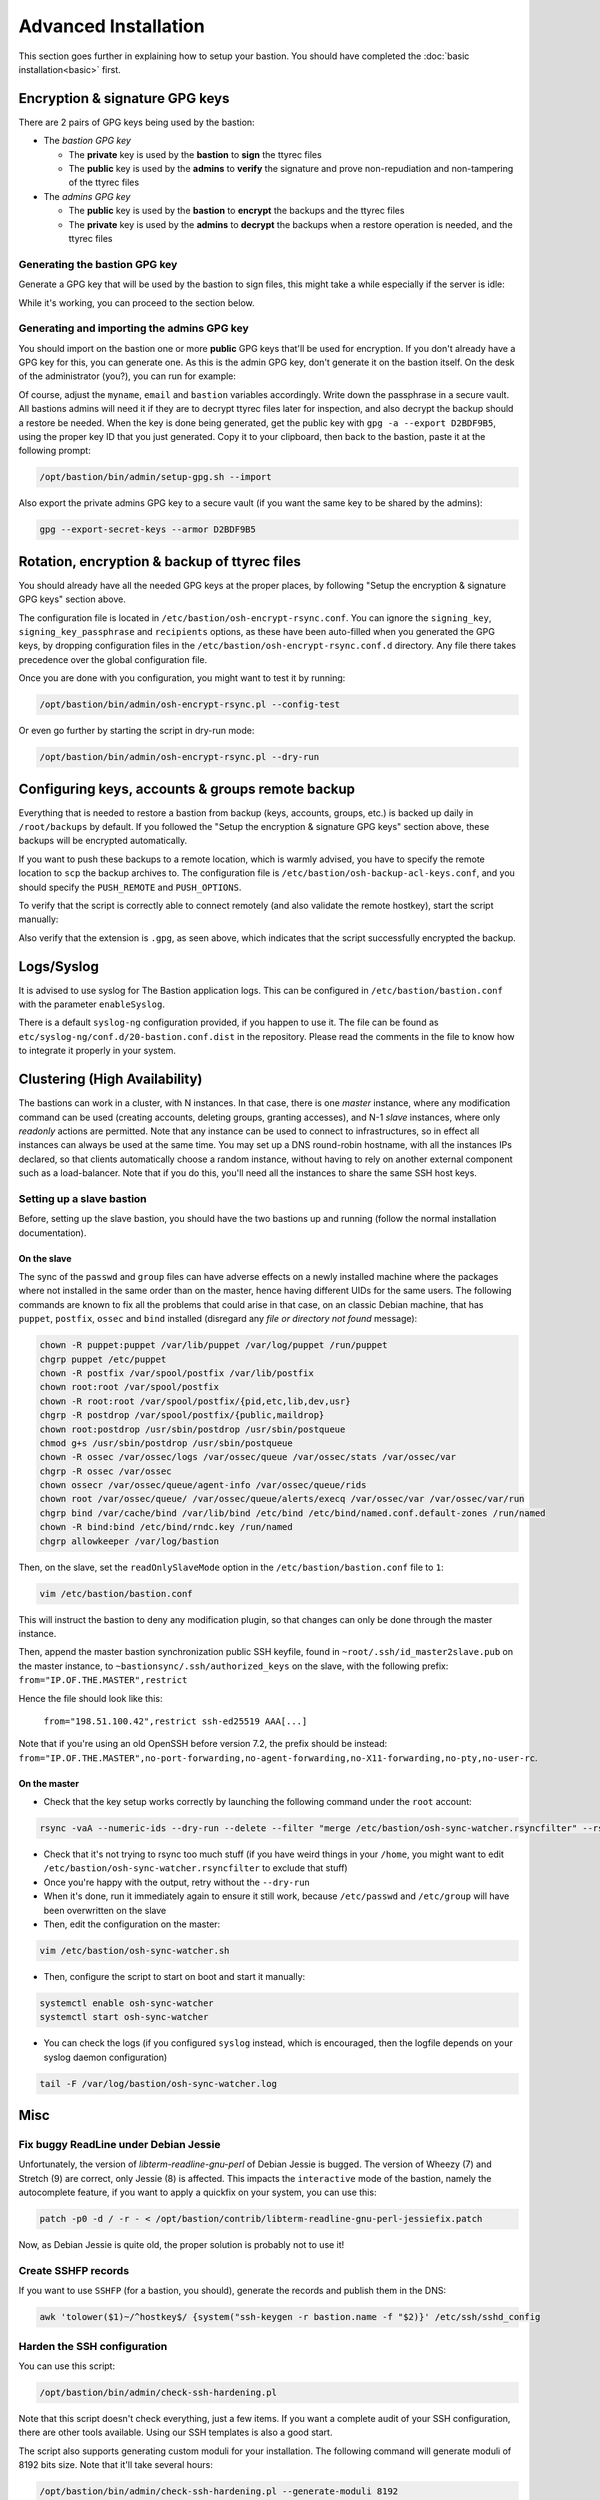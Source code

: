 =====================
Advanced Installation
=====================

This section goes further in explaining how to setup your bastion. You should have completed the :doc:`basic installation<basic>` first.

Encryption & signature GPG keys
===============================

There are 2 pairs of GPG keys being used by the bastion:

- The *bastion GPG key*

  * The **private** key is used by the **bastion** to **sign** the ttyrec files
  * The **public** key is used by the **admins** to **verify** the signature and prove non-repudiation and non-tampering of the ttyrec files

- The *admins GPG key*

  * The **public** key is used by the **bastion** to **encrypt** the backups and the ttyrec files
  * The **private** key is used by the **admins** to **decrypt** the backups when a restore operation is needed, and the ttyrec files

Generating the bastion GPG key
******************************

Generate a GPG key that will be used by the bastion to sign files, this might take a while especially if the server is idle:

.. code-block:: shell
   :emphasize-lines: 1

    /opt/bastion/bin/admin/setup-gpg.sh --generate

    gpg: directory `/root/.gnupg' created
    gpg: Generating GPG key, it'll take some time.

    Not enough random bytes available.  Please do some other work to give
    the OS a chance to collect more entropy! (Need 39 more bytes)
    ..........+++++
    gpg: /root/.gnupg/trustdb.gpg: trustdb created
    gpg: key A4480F26 marked as ultimately trusted
    gpg: done
    gpg: checking the trustdb
    gpg: 3 marginal(s) needed, 1 complete(s) needed, PGP trust model
    gpg: depth: 0  valid:   1  signed:   0  trust: 0-, 0q, 0n, 0m, 0f, 1u

    Configuration file /etc/bastion/osh-encrypt-rsync.conf.d/50-gpg-bastion-key.conf updated:
    8<---8<---8<---8<---8<---8<--
    # autogenerated with /opt/bastion/bin/admin/setup-gpg.sh at Wed Mar 21 10:03:08 CET 2018
    {
        "signing_key_passphrase": "************",
        "signing_key": "5D3CFDFFA4480F26"
    }
    --->8--->8--->8--->8--->8--->8

    Done.

While it's working, you can proceed to the section below.

Generating and importing the admins GPG key
*******************************************

You should import on the bastion one or more **public** GPG keys that'll be used for encryption. If you don't already have a GPG key for this, you can generate one. As this is the admin GPG key, don't generate it on the bastion itself. On the desk of the administrator (you?), you can run for example:

.. code-block:: shell
   :emphasize-lines: 1-9

    myname='John Doe'
    email='jd@example.org'
    bastion='mybastion4.example.org'
    pass=`pwgen -sy 12 1`
    echo "The passphrase for the key will be: $pass"
    printf "Key-Type: RSA\nKey-Length: 4096\nSubkey-Type: RSA\nSubkey-Length: 4096\n" \
      "Name-Real: %s\nName-Comment: %s\nName-Email: %s\nExpire-Date: 0\n" \
      "Passphrase: %s\n%%echo Generating GPG key\n%%commit\n%%echo done\n" \
      "$myname ($bastion)" $(date +%Y) "$email" "$pass" | gpg --gen-key --batch

    The passphrase for the key will be: ************
    gpg: Generating GPG key

    Not enough random bytes available.  Please do some other work to give
    the OS a chance to collect more entropy! (Need 119 more bytes)
    .....+++++

    gpg: key D2BDF9B5 marked as ultimately trusted
    gpg: done

Of course, adjust the ``myname``, ``email`` and ``bastion`` variables accordingly. Write down the passphrase in a secure vault. All bastions admins will need it if they are to decrypt ttyrec files later for inspection, and also decrypt the backup should a restore be needed. When the key is done being generated, get the public key with ``gpg -a --export D2BDF9B5``, using the proper key ID that you just generated. Copy it to your clipboard, then back to the bastion, paste it at the following prompt:

.. code-block:: shell

    /opt/bastion/bin/admin/setup-gpg.sh --import

Also export the private admins GPG key to a secure vault (if you want the same key to be shared by the admins):

.. code-block:: shell

    gpg --export-secret-keys --armor D2BDF9B5

Rotation, encryption & backup of ttyrec files
=============================================

You should already have all the needed GPG keys at the proper places, by following "Setup the encryption & signature GPG keys" section above.

The configuration file is located in ``/etc/bastion/osh-encrypt-rsync.conf``.
You can ignore the ``signing_key``, ``signing_key_passphrase`` and ``recipients`` options, as these have been auto-filled when you generated the GPG keys, by dropping configuration files in the ``/etc/bastion/osh-encrypt-rsync.conf.d`` directory. Any file there takes precedence over the global configuration file.

Once you are done with you configuration, you might want to test it by running:

.. code-block:: shell

    /opt/bastion/bin/admin/osh-encrypt-rsync.pl --config-test

Or even go further by starting the script in dry-run mode:

.. code-block:: shell

    /opt/bastion/bin/admin/osh-encrypt-rsync.pl --dry-run

Configuring keys, accounts & groups remote backup
=================================================

Everything that is needed to restore a bastion from backup (keys, accounts, groups, etc.) is backed up daily in ``/root/backups`` by default. If you followed the "Setup the encryption & signature GPG keys" section above, these backups will be encrypted automatically.

If you want to push these backups to a remote location, which is warmly advised, you have to specify the remote location to ``scp`` the backup archives to. The configuration file is ``/etc/bastion/osh-backup-acl-keys.conf``, and you should specify the ``PUSH_REMOTE`` and ``PUSH_OPTIONS``.

To verify that the script is correctly able to connect remotely (and also validate the remote hostkey), start the script manually:

.. code-block:: shell
   :emphasize-lines: 1

    /opt/bastion/bin/admin/osh-backup-acl-keys.sh

    Pushing backup file (/root/backups/backup-2020-05-25.tar.gz.gpg) remotely...
    backup-2020-05-25.tar.gz.gpg
    100%   21MB  20.8MB/s   00:00

Also verify that the extension is ``.gpg``, as seen above, which indicates that the script successfully encrypted the backup.

Logs/Syslog
===========

It is advised to use syslog for The Bastion application logs. This can be configured in ``/etc/bastion/bastion.conf`` with the parameter ``enableSyslog``.

There is a default ``syslog-ng`` configuration provided, if you happen to use it. The file can be found as ``etc/syslog-ng/conf.d/20-bastion.conf.dist`` in the repository. Please read the comments in the file to know how to integrate it properly in your system.

Clustering (High Availability)
==============================

The bastions can work in a cluster, with N instances. In that case, there is one *master* instance, where any modification command can be used (creating accounts, deleting groups, granting accesses), and N-1 *slave* instances, where only *readonly* actions are permitted. Note that any instance can be used to connect to infrastructures, so in effect all instances can always be used at the same time. You may set up a DNS round-robin hostname, with all the instances IPs declared, so that clients automatically choose a random instance, without having to rely on another external component such as a load-balancer. Note that if you do this, you'll need all the instances to share the same SSH host keys.

Setting up a slave bastion
**************************

Before, setting up the slave bastion, you should have the two bastions up and running (follow the normal installation documentation).

On the slave
------------

The sync of the  ``passwd`` and ``group`` files can have adverse effects on a newly installed machine where the packages where not installed in the same order than on the master, hence having different UIDs for the same users. The following commands are known to fix all the problems that could arise in that case, on an classic Debian machine, that has ``puppet``, ``postfix``, ``ossec`` and ``bind`` installed (disregard any *file or directory not found* message):

.. code-block:: shell

  chown -R puppet:puppet /var/lib/puppet /var/log/puppet /run/puppet
  chgrp puppet /etc/puppet
  chown -R postfix /var/spool/postfix /var/lib/postfix
  chown root:root /var/spool/postfix
  chown -R root:root /var/spool/postfix/{pid,etc,lib,dev,usr}
  chgrp -R postdrop /var/spool/postfix/{public,maildrop}
  chown root:postdrop /usr/sbin/postdrop /usr/sbin/postqueue
  chmod g+s /usr/sbin/postdrop /usr/sbin/postqueue
  chown -R ossec /var/ossec/logs /var/ossec/queue /var/ossec/stats /var/ossec/var
  chgrp -R ossec /var/ossec
  chown ossecr /var/ossec/queue/agent-info /var/ossec/queue/rids
  chown root /var/ossec/queue/ /var/ossec/queue/alerts/execq /var/ossec/var /var/ossec/var/run
  chgrp bind /var/cache/bind /var/lib/bind /etc/bind /etc/bind/named.conf.default-zones /run/named
  chown -R bind:bind /etc/bind/rndc.key /run/named
  chgrp allowkeeper /var/log/bastion

Then, on the slave, set the ``readOnlySlaveMode`` option in the ``/etc/bastion/bastion.conf`` file to ``1``:

.. code-block:: shell

    vim /etc/bastion/bastion.conf

This will instruct the bastion to deny any modification plugin, so that changes can only be done through the master instance.

Then, append the master bastion synchronization public SSH keyfile, found in ``~root/.ssh/id_master2slave.pub`` on the master instance, to ``~bastionsync/.ssh/authorized_keys`` on the slave, with the following prefix: ``from="IP.OF.THE.MASTER",restrict``

Hence the file should look like this:

    ``from="198.51.100.42",restrict ssh-ed25519 AAA[...]``

Note that if you're using an old OpenSSH before version 7.2, the prefix should be instead: ``from="IP.OF.THE.MASTER",no-port-forwarding,no-agent-forwarding,no-X11-forwarding,no-pty,no-user-rc``.

On the master
-------------

- Check that the key setup works correctly by launching the following command under the ``root`` account:

.. code-block:: shell

    rsync -vaA --numeric-ids --dry-run --delete --filter "merge /etc/bastion/osh-sync-watcher.rsyncfilter" --rsh "ssh -i /root/.ssh/id_master2slave" / bastionsync@IP.OF.THE.SLAVE:/

- Check that it's not trying to rsync too much stuff (if you have weird things in your ``/home``, you might want to edit ``/etc/bastion/osh-sync-watcher.rsyncfilter`` to exclude that stuff)

- Once you're happy with the output, retry without the ``--dry-run``

- When it's done, run it immediately again to ensure it still work, because ``/etc/passwd`` and ``/etc/group`` will have been overwritten on the slave

- Then, edit the configuration on the master:

.. code-block:: shell

    vim /etc/bastion/osh-sync-watcher.sh

- Then, configure the script to start on boot and start it manually:

.. code-block:: shell

    systemctl enable osh-sync-watcher
    systemctl start osh-sync-watcher

- You can check the logs (if you configured ``syslog`` instead, which is encouraged, then the logfile depends on your syslog daemon configuration)

.. code-block:: shell

    tail -F /var/log/bastion/osh-sync-watcher.log

Misc
====

Fix buggy ReadLine under Debian Jessie
**************************************

Unfortunately, the version of `libterm-readline-gnu-perl` of Debian Jessie is bugged.
The version of Wheezy (7) and Stretch (9) are correct, only Jessie (8) is affected.
This impacts the ``interactive`` mode of the bastion, namely the autocomplete feature, if you want to apply a quickfix on your system, you can use this:

.. code-block:: shell

    patch -p0 -d / -r - < /opt/bastion/contrib/libterm-readline-gnu-perl-jessiefix.patch

Now, as Debian Jessie is quite old, the proper solution is probably not to use it!

Create SSHFP records
********************

If you want to use ``SSHFP`` (for a bastion, you should), generate the records and publish them in the DNS:

.. code-block:: shell

    awk 'tolower($1)~/^hostkey$/ {system("ssh-keygen -r bastion.name -f "$2)}' /etc/ssh/sshd_config

Harden the SSH configuration
****************************

You can use this script:

.. code-block:: shell

    /opt/bastion/bin/admin/check-ssh-hardening.pl

Note that this script doesn't check everything, just a few items. If you want a complete audit of your SSH configuration, there are other tools available. Using our SSH templates is also a good start.

The script also supports generating custom moduli for your installation. The following command will generate moduli of 8192 bits size. Note that it'll take several hours:

.. code-block:: shell

    /opt/bastion/bin/admin/check-ssh-hardening.pl --generate-moduli 8192

2FA root authentication
***********************

The bastion supports TOTP (Time-based One Time Password), to further secure high profile accesses. This section covers the configuration of 2FA root authentication on the bastion itself. TOTP can also be enabled for regular bastion users, but this is covered in another section. To enable 2FA root authentication, run on the bastion:

.. code-block:: shell

    script -c "google-authenticator -t -Q UTF8 -r 3 -R 15 -s /var/otp/root -w 2 -e 4 -D" /root/qrcode

Of course, you can check the ``--help`` and adjust the options accordingly. The example given above has sane defaults, but you might want to adjust if needed.
Now, flash this QR code with your phone, using a TOTP application. You might want to copy the QR code somewhere safe in case you need to flash it on some other phone, by exporting the ``base64`` version of it:

.. code-block:: shell

    gzip -c /root/qrcode | base64 -w150

Copy this in your password manager (for example). You can then delete the ``/root/qrcode`` file.

You have then two configuration adjustments to do.

- First, ensure you have installed the provided ``/etc/pam.d/sshd`` file, or at least the corresponding line to enable the TOTP pam plugin in your configuration.

- Second, ensure that your ``/etc/ssh/sshd_config`` file calls PAM for root authentication. In the provided templates, there is a commented snippet to do it. The uncommented snippet looks like this:

.. code-block:: shell

    # 2FA has been configured for root, so we force pubkey+PAM for it
    Match User root
        AuthenticationMethods publickey,keyboard-interactive:pam

Note that first, the usual publickey method will be used, then control will be passed to PAM. This is where the ``/etc/pam.d/sshd`` configuration will apply.

Now, you should be asked for the TOTP the next time you try to login through ssh as root.
In case something goes wrong with the new configuration, be sure to keep your already opened existing connection to be able to fix the problem without falling back to console access.

Once this has been tested, you can (and probably should) also protect the direct root console access to your machine with TOTP, including a snippet similar to this one:

.. code-block:: shell

    # TOTP config
    auth    [success=1 default=ignore]  pam_google_authenticator.so secret=/var/otp/${USER}
    auth    requisite                   pam_deny.so
    # End of TOTP Config

inside your ``/etc/pam.d/login`` file.

Of course, when using TOTP, this is paramount to ensure your server is properly synchronized through NTP.
